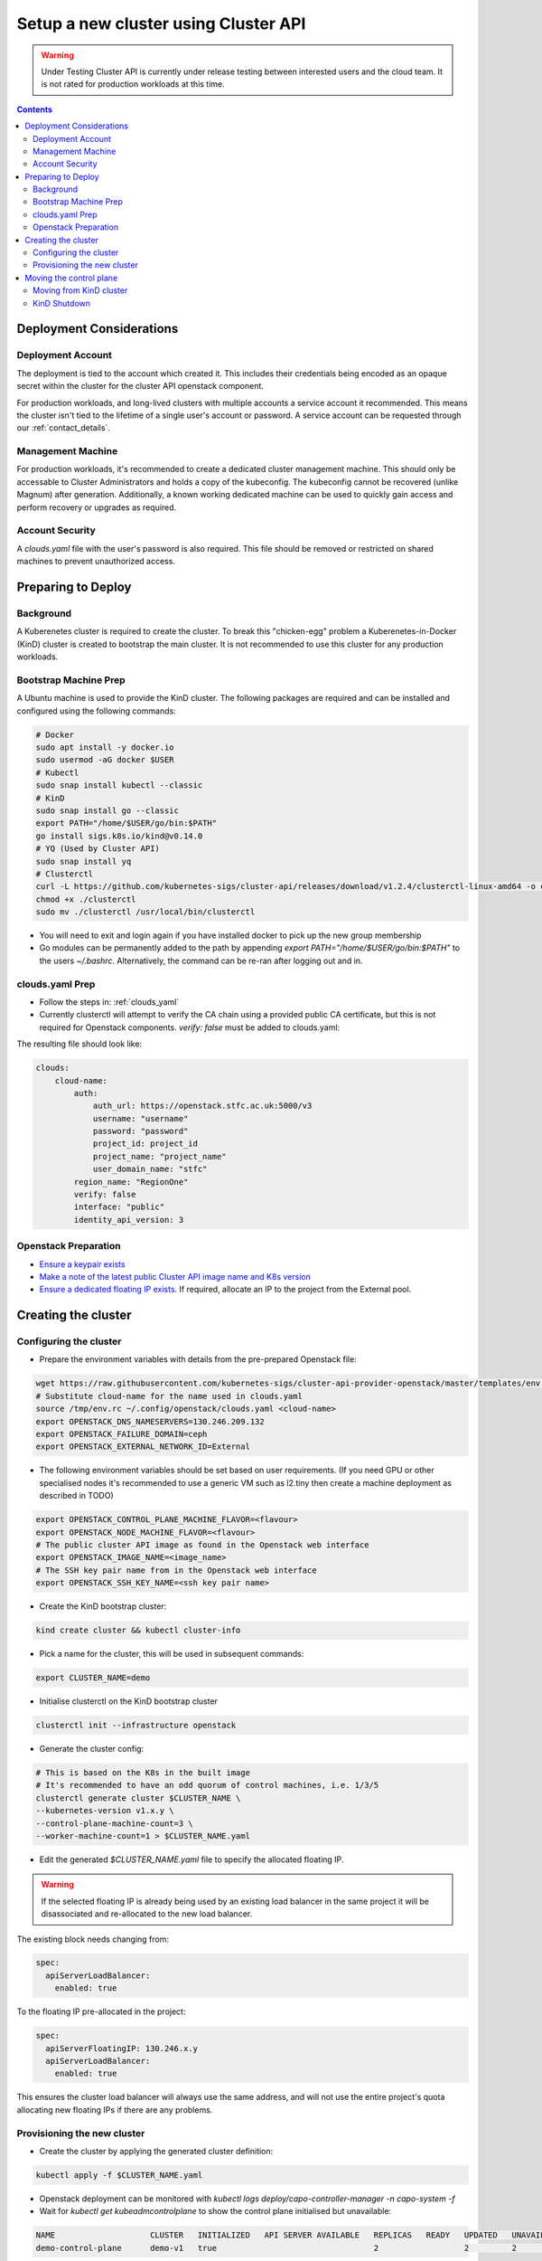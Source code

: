 #####################################
Setup a new cluster using Cluster API
#####################################

.. warning:: Under Testing
    Cluster API is currently under release testing
    between interested users and the cloud team.
    It is not rated for production workloads at this time.

.. contents::

Deployment Considerations
=========================

Deployment Account
------------------

The deployment is tied to the account which created it. This includes their
credentials being encoded as an opaque secret within the cluster for the cluster API openstack component.

For production workloads, and long-lived clusters with multiple accounts a service account it recommended.
This means the cluster isn't tied to the lifetime of a single user's account or password. A service
account can be requested through our :ref:`contact_details`.

Management Machine
------------------

For production workloads, it's recommended to create a dedicated cluster management machine. This should
only be accessable to Cluster Administrators and holds a copy of the kubeconfig. The kubeconfig cannot
be recovered (unlike Magnum) after generation. Additionally, a known working dedicated machine can be used
to quickly gain access and perform recovery or upgrades as required.

Account Security
----------------

A `clouds.yaml` file with the user's password is also required. This file should be removed or restricted
on shared machines to prevent unauthorized access.

Preparing to Deploy
===================

Background
----------

A Kuberenetes cluster is required to create the cluster. To break this "chicken-egg" problem
a Kuberenetes-in-Docker (KinD) cluster is created to bootstrap the main cluster. It is not
recommended to use this cluster for any production workloads.

Bootstrap Machine Prep
----------------------

A Ubuntu machine is used to provide the KinD cluster. The following packages are required and 
can be installed and configured using the following commands:

.. code-block:: bash

    # Docker
    sudo apt install -y docker.io
    sudo usermod -aG docker $USER
    # Kubectl
    sudo snap install kubectl --classic
    # KinD
    sudo snap install go --classic
    export PATH="/home/$USER/go/bin:$PATH"
    go install sigs.k8s.io/kind@v0.14.0
    # YQ (Used by Cluster API)
    sudo snap install yq
    # Clusterctl
    curl -L https://github.com/kubernetes-sigs/cluster-api/releases/download/v1.2.4/clusterctl-linux-amd64 -o clusterctl
    chmod +x ./clusterctl
    sudo mv ./clusterctl /usr/local/bin/clusterctl

- You will need to exit and login again if you have installed docker to pick up the new group membership
- Go modules can be permanently added to the path by appending `export PATH="/home/$USER/go/bin:$PATH"` to the users `~/.bashrc`.
  Alternatively, the command can be re-ran after logging out and in.


clouds.yaml Prep
----------------

- Follow the steps in: :ref:`clouds_yaml`
- Currently clusterctl will attempt to verify the CA chain using a provided public CA certificate, but this is not required for Openstack components.
  `verify: false` must be added to clouds.yaml: 

The resulting file should look like:

.. code-block:: yaml

    clouds:
        cloud-name:
            auth:
                auth_url: https://openstack.stfc.ac.uk:5000/v3
                username: "username"
                password: "password"
                project_id: project_id
                project_name: "project_name"
                user_domain_name: "stfc"
            region_name: "RegionOne"
            verify: false
            interface: "public"
            identity_api_version: 3 

Openstack Preparation
---------------------

- `Ensure a keypair exists <https://openstack.stfc.ac.uk/project/key_pairs>`_
- `Make a note of the latest public Cluster API image name and K8s version <https://openstack.stfc.ac.uk/project/images>`_
- `Ensure a dedicated floating IP exists. <https://openstack.stfc.ac.uk/project/floating_ips/>`_ If required, allocate an IP to the project from the External pool.

Creating the cluster
====================

Configuring the cluster
-----------------------

- Prepare the environment variables with details from the pre-prepared Openstack file:

.. code-block:: bash

    wget https://raw.githubusercontent.com/kubernetes-sigs/cluster-api-provider-openstack/master/templates/env.rc -O /tmp/env.rc
    # Substitute cloud-name for the name used in clouds.yaml
    source /tmp/env.rc ~/.config/openstack/clouds.yaml <cloud-name>
    export OPENSTACK_DNS_NAMESERVERS=130.246.209.132
    export OPENSTACK_FAILURE_DOMAIN=ceph
    export OPENSTACK_EXTERNAL_NETWORK_ID=External

- The following environment variables should be set based on user requirements.
  (If you need GPU or other specialised nodes it's recommended to use a generic VM such as l2.tiny then
  create a machine deployment as described in TODO)

.. code-block:: bash

    export OPENSTACK_CONTROL_PLANE_MACHINE_FLAVOR=<flavour>
    export OPENSTACK_NODE_MACHINE_FLAVOR=<flavour>
    # The public cluster API image as found in the Openstack web interface
    export OPENSTACK_IMAGE_NAME=<image_name>
    # The SSH key pair name from in the Openstack web interface
    export OPENSTACK_SSH_KEY_NAME=<ssh key pair name>

- Create the KinD bootstrap cluster:

.. code-block:: bash

    kind create cluster && kubectl cluster-info

- Pick a name for the cluster, this will be used in subsequent commands:

.. code-block:: bash

    export CLUSTER_NAME=demo

- Initialise clusterctl on the KinD bootstrap cluster

.. code-block:: bash

    clusterctl init --infrastructure openstack

- Generate the cluster config:

.. code-block:: bash

    # This is based on the K8s in the built image
    # It's recommended to have an odd quorum of control machines, i.e. 1/3/5
    clusterctl generate cluster $CLUSTER_NAME \
    --kubernetes-version v1.x.y \
    --control-plane-machine-count=3 \
    --worker-machine-count=1 > $CLUSTER_NAME.yaml

- Edit the generated `$CLUSTER_NAME.yaml` file to specify the allocated floating IP. 

.. warning::

    If the selected floating IP is already being used by an existing load balancer in the
    same project it will be disassociated and re-allocated to the new load balancer.

The existing block needs changing from:

.. code-block:: yaml

    spec:
      apiServerLoadBalancer:
        enabled: true

To the floating IP pre-allocated in the project:

.. code-block:: yaml

    spec:
      apiServerFloatingIP: 130.246.x.y
      apiServerLoadBalancer:
        enabled: true

This ensures the cluster load balancer will always use the same address, and will not
use the entire project's quota allocating new floating IPs if there are any problems.

Provisioning the new cluster
----------------------------

- Create the cluster by applying the generated cluster definition:

.. code-block:: bash

    kubectl apply -f $CLUSTER_NAME.yaml

- Openstack deployment can be monitored with `kubectl logs deploy/capo-controller-manager -n capo-system -f`
- Wait for `kubectl get kubeadmcontrolplane` to show the control plane initialised but unavailable:

.. code-block::

    NAME                    CLUSTER   INITIALIZED   API SERVER AVAILABLE   REPLICAS   READY   UPDATED   UNAVAILABLE   AGE     VERSION
    demo-control-plane      demo-v1   true                                 2                  2         2             6m47s   v1.x.y

- Download the kubeconfig for the new cluster:

.. code-block:: bash

    clusterctl get kubeconfig $CLUSTER_NAME > $CLUSTER_NAME.kubeconfig

- Deploy a networking overlay. This tutorial assumes the use of Calico. The latest release can be found `here <https://projectcalico.docs.tigera.io/release-notes/>`_

.. code-block:: bash

    kubectl --kubeconfig=$CLUSTER_NAME.kubeconfig apply -f https://docs.projectcalico.org/manifests/calico.yaml

- The remaining nodes will now come up and show as ready in `kubectl get nodes --kubeconfig $CLUSTER_NAME.kubeconfig`

Moving the control plane
========================

At this point the control plane is still on the KinD cluster. This is not recommended for
long-lived or production workloads. We can pivot the cluster to self-manage:

.. warning::

    After moving the control plane the kubeconfig cannot be retrieved if lost.
    Ensure a copy of the kubeconfig is placed into secure storage for production clusters.

Moving from KinD cluster
------------------------

- Install clusterctl into the new cluster and move the control plane

.. code-block:: bash

    clusterctl init --infrastructure openstack --kubeconfig=$CLUSTER_NAME.kubeconfig
    clusterctl move --to-kubeconfig $CLUSTER_NAME.kubeconfig

- Ensure the control plane is now running on the new cluster:

.. code-block:: bash

    kubectl get kubeadmcontrolplane --kubeconfig=$CLUSTER_NAME.kubeconfig

KinD Shutdown
-------------

- Replace the existing KinD kubeconfig with the new cluster's kubeconfig

.. code-block:: bash

    cp -v $CLUSTER_NAME.kubeconfig ~/.kube/config
    # Ensure kubectl now uses the new kubeconfig displayed the correct nodes:
    kubectl get nodes

- Remove KinD bootstrap cluster

.. code-block:: bash

    kind delete cluster

